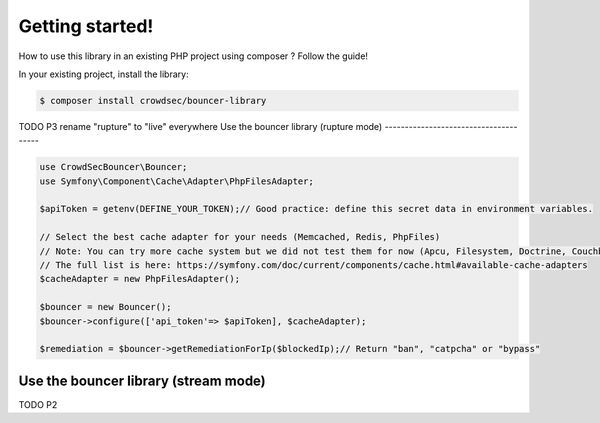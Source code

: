 Getting started!
================

How to use this library in an existing PHP project using composer ?
Follow the guide!

In your existing project, install the library:

.. code-block:: sh

   $ composer install crowdsec/bouncer-library

TODO P3 rename "rupture" to "live" everywhere
Use the bouncer library (rupture mode)
--------------------------------------

.. code-block:: php


   use CrowdSecBouncer\Bouncer;
   use Symfony\Component\Cache\Adapter\PhpFilesAdapter;

   $apiToken = getenv(DEFINE_YOUR_TOKEN);// Good practice: define this secret data in environment variables.

   // Select the best cache adapter for your needs (Memcached, Redis, PhpFiles)
   // Note: You can try more cache system but we did not test them for now (Apcu, Filesystem, Doctrine, Couchbase, Pdo).
   // The full list is here: https://symfony.com/doc/current/components/cache.html#available-cache-adapters
   $cacheAdapter = new PhpFilesAdapter(); 

   $bouncer = new Bouncer();
   $bouncer->configure(['api_token'=> $apiToken], $cacheAdapter);

   $remediation = $bouncer->getRemediationForIp($blockedIp);// Return "ban", "catpcha" or "bypass"

Use the bouncer library (stream mode)
------------------------------------

TODO P2